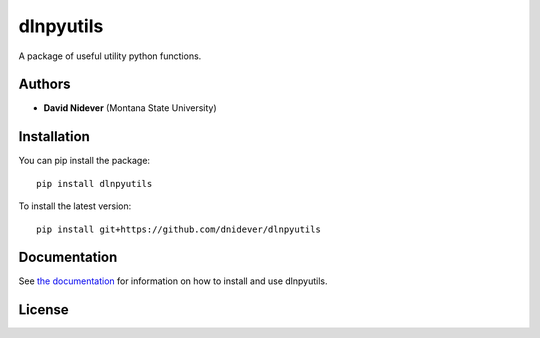 
dlnpyutils
==========

A package of useful utility python functions.

Authors
-------

- **David Nidever** (Montana State University)
  
Installation
------------

You can pip install the package::

    pip install dlnpyutils

To install the latest version::

    pip install git+https://github.com/dnidever/dlnpyutils

    
Documentation
-------------

.. image:: https://readthedocs.org/projects/dlnpyutils/badge/?version=latest
        :target: http://dlnpyutils.readthedocs.io/

See `the documentation <http://dlnpyutils.readthedocs.io>`_ for information on how
to install and use dlnpyutils.

License
-------

.. image:: http://img.shields.io/badge/license-GNU-blue.svg?style=flat
        :target: https://github.com/dnidever/doppler/blob/main/LICENSE

